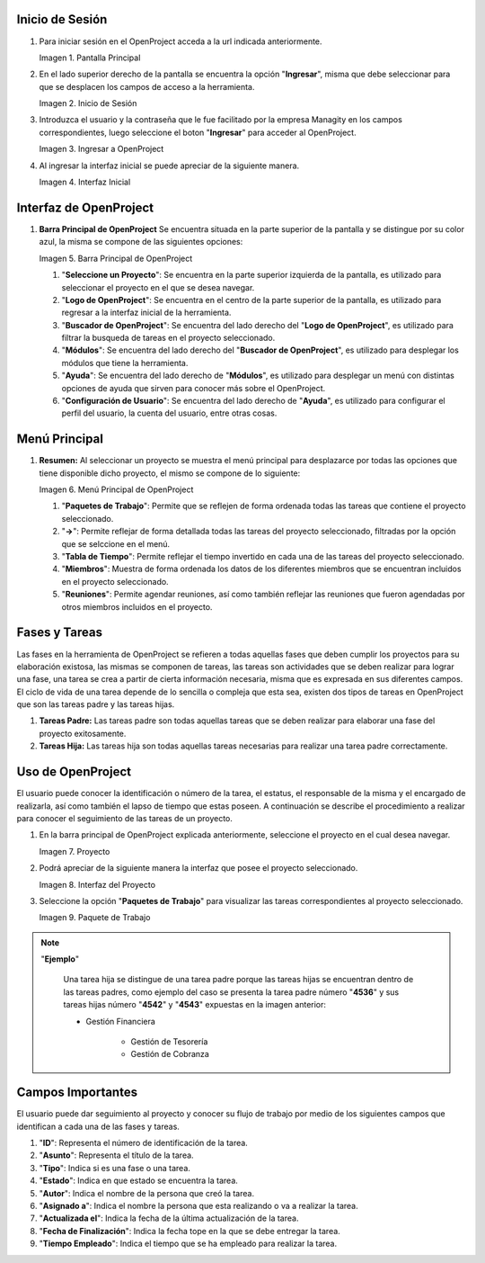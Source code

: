 .. |Pantalla Principal| image:: resources/principal.png
.. |Inicio de Sesión| image:: resources/inicio.png
.. |Ingresar a OpenProject| image:: resources/ingresar.png 
.. |Interfaz Inicial| image:: resources/inicial.png
.. |Barra Principal de OpenProject| image:: resources/barra.png
.. |Menú Principal de OpenProject| image:: resources/proyecto.png 
.. |Proyecto| image:: resources/selecproyecto.png
.. |Interfaz del Proyecto| image:: resources/interfaz.png
.. |Paquete de Trabajo| image:: resources/paquete.png


.. _document/openproject:


**Inicio de Sesión**
--------------------

#. Para iniciar sesión en el OpenProject acceda a la url indicada anteriormente. 

   |Pantalla Principal| 
 
   Imagen 1. Pantalla Principal
   

#. En el lado superior derecho de la pantalla se encuentra la opción "**Ingresar**", misma que debe seleccionar para que se desplacen los campos de acceso a la herramienta. 

   |Inicio de Sesión| 
 
   Imagen 2. Inicio de Sesión

#. Introduzca el usuario y la contraseña que le fue facilitado por la empresa Managity en los campos correspondientes, luego seleccione el boton "**Ingresar**" para acceder al OpenProject. 

   |Ingresar a OpenProject| 
 
   Imagen 3. Ingresar a OpenProject

#. Al ingresar la interfaz inicial se puede apreciar de la siguiente manera. 

   |Interfaz Inicial| 
 
   Imagen 4. Interfaz Inicial

**Interfaz de OpenProject**
---------------------------

#. **Barra Principal de OpenProject** Se encuentra situada en la parte superior de la pantalla y se distingue por su color azul, la misma se compone de las siguientes opciones: 

   |Barra Principal de OpenProject| 
   
   Imagen 5. Barra Principal de OpenProject

   #. "**Seleccione un Proyecto**": Se encuentra en la parte superior izquierda de la pantalla, es utilizado para seleccionar el proyecto en el que se desea navegar.

   #. "**Logo de OpenProject**": Se encuentra en el centro de la parte superior de la pantalla, es utilizado para regresar a la interfaz inicial de la herramienta.

   #. "**Buscador de OpenProject**": Se encuentra del lado derecho del "**Logo de OpenProject**", es utilizado para filtrar la busqueda de tareas en el proyecto seleccionado.

   #. "**Módulos**": Se encuentra del lado derecho del "**Buscador de OpenProject**", es utilizado para desplegar los módulos que tiene la herramienta.

   #. "**Ayuda**": Se encuentra del lado derecho de "**Módulos**", es utilizado para desplegar un menú con distintas opciones de ayuda que sirven para conocer más sobre el OpenProject.

   #. "**Configuración de Usuario**": Se encuentra del lado derecho de "**Ayuda**", es utilizado para configurar el perfil del usuario, la cuenta del usuario, entre otras cosas.

**Menú Principal**
------------------

#. **Resumen:** Al seleccionar un proyecto se muestra el menú principal para desplazarce por todas las opciones que tiene disponible dicho proyecto, el mismo se compone de lo siguiente:

   |Menú Principal de OpenProject|

   Imagen 6. Menú Principal de OpenProject

   #. "**Paquetes de Trabajo**": Permite que se reflejen de forma ordenada todas las tareas que contiene el proyecto seleccionado.

   #. "**->**": Permite reflejar de forma detallada todas las tareas del proyecto seleccionado, filtradas por la opción que se selccione en el menú.

   #. "**Tabla de Tiempo**": Permite reflejar el tiempo invertido en cada una de las tareas del proyecto seleccionado.

   #. "**Miembros**": Muestra de forma ordenada los datos de los diferentes miembros que se encuentran incluidos en el proyecto seleccionado.

   #. "**Reuniones**": Permite agendar reuniones, así como también reflejar las reuniones que fueron agendadas por otros miembros incluidos en el proyecto.

**Fases y Tareas**
------------------

Las fases en la herramienta de OpenProject se refieren a todas aquellas fases que deben cumplir los proyectos para su elaboración existosa, las mismas se componen de tareas, las tareas son actividades que se deben realizar para lograr una fase, una tarea se crea a partir de cierta información necesaria, misma que es expresada en sus diferentes campos. El ciclo de vida de una tarea depende de lo sencilla o compleja que esta sea, existen dos tipos de tareas en OpenProject que son las tareas padre y las tareas hijas.

#. **Tareas Padre:** Las tareas padre son todas aquellas tareas que se deben realizar para elaborar una fase del proyecto exitosamente.

#. **Tareas Hija:** Las tareas hija son todas aquellas tareas necesarias para realizar una tarea padre correctamente.

**Uso de OpenProject**
----------------------

El usuario puede conocer la identificación o número de la tarea, el estatus, el responsable de la misma y el encargado de realizarla, así como también el lapso de tiempo que estas poseen. A continuación se describe el procedimiento a realizar para conocer el seguimiento de las tareas de un proyecto.

#. En la barra principal de OpenProject explicada anteriormente, seleccione el proyecto en el cual desea navegar. 

   |Proyecto| 
 
   Imagen 7. Proyecto

#. Podrá apreciar de la siguiente manera la interfaz que posee el proyecto seleccionado. 

   |Interfaz del Proyecto| 
   
   Imagen 8. Interfaz del Proyecto     

#. Seleccione la opción "**Paquetes de Trabajo**" para visualizar las tareas correspondientes al proyecto seleccionado. 

   |Paquete de Trabajo| 
   
   Imagen 9. Paquete de Trabajo

.. note::

   "**Ejemplo**"

      Una tarea hija se distingue de una tarea padre porque las tareas hijas se encuentran dentro de las tareas padres, como ejemplo del caso se presenta la tarea padre número "**4536**" y sus tareas hijas número "**4542**" y "**4543**" expuestas en la imagen anterior:

      - Gestión Financiera

         - Gestión de Tesorería
         - Gestión de Cobranza

**Campos Importantes**
----------------------

El usuario puede dar seguimiento al proyecto y conocer su flujo de trabajo por medio de los siguientes campos que identifican a cada una de las fases y tareas.

#. "**ID**": Representa el número de identificación de la tarea.

#. "**Asunto**": Representa el título de la tarea.

#. "**Tipo**": Indica si es una fase o una tarea.

#. "**Estado**": Indica en que estado se encuentra la tarea.

#. "**Autor**": Indica el nombre de la persona que creó la tarea.

#. "**Asignado a**": Indica el nombre la persona que esta realizando o va a realizar la tarea.

#. "**Actualizada el**": Indica la fecha de la última actualización de la tarea.

#. "**Fecha de Finalización**": Indica la fecha tope en la que se debe entregar la tarea.

#. "**Tiempo Empleado**": Indica el tiempo que se ha empleado para realizar la tarea.
